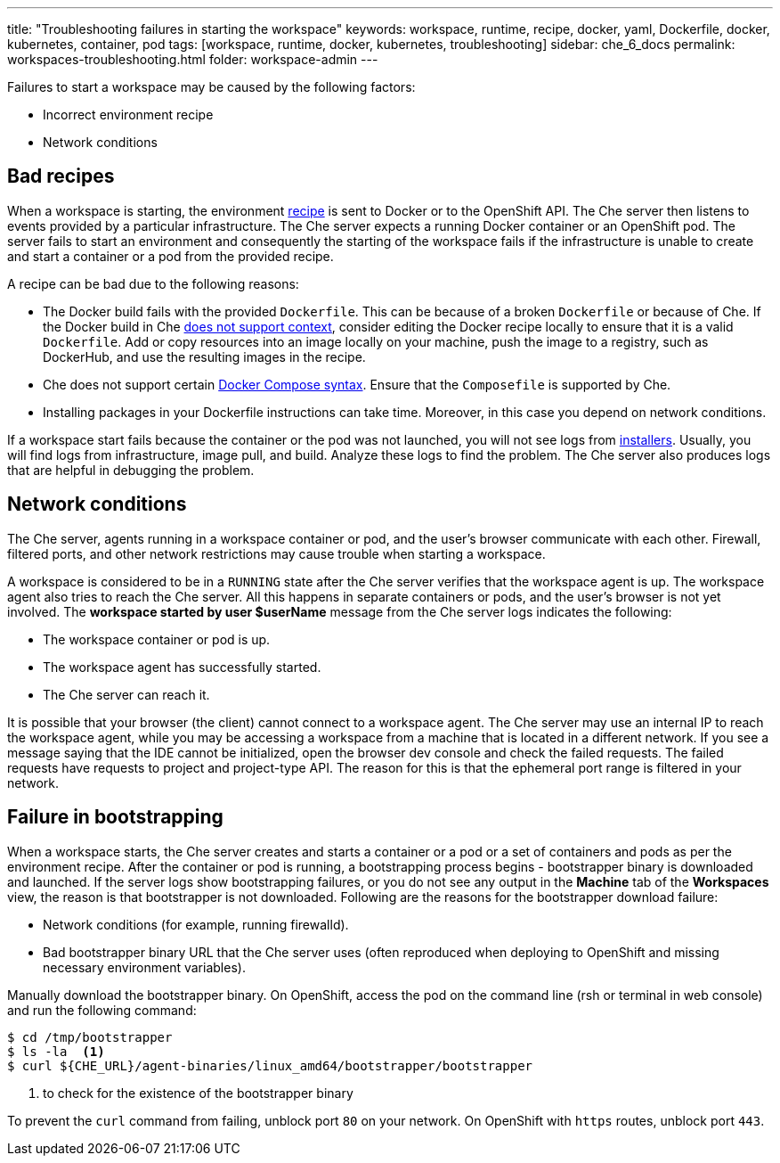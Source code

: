 ---
title: "Troubleshooting failures in starting the workspace"
keywords: workspace, runtime, recipe, docker, yaml, Dockerfile, docker, kubernetes, container, pod
tags: [workspace, runtime, docker, kubernetes, troubleshooting]
sidebar: che_6_docs
permalink: workspaces-troubleshooting.html
folder: workspace-admin
---


Failures to start a workspace may be caused by the following factors:

* Incorrect environment recipe
* Network conditions

[id="bad-recipes"]
== Bad recipes

When a workspace is starting, the environment link:recipes.html[recipe] is sent to Docker or to the OpenShift API. The Che server then listens to events provided by a particular infrastructure. The Che server expects a running Docker container or an OpenShift pod. The server fails to start an environment and consequently the starting of the workspace fails if the infrastructure is unable to create and start a container or a pod from the provided recipe.

A recipe can be bad due to the following reasons:

* The Docker build fails with the provided `Dockerfile`. This can be because of a broken `Dockerfile` or because of Che. If the Docker build in Che link:recipes.html#dockerfile[does not support context], consider editing the Docker recipe locally to ensure that it is a valid `Dockerfile`. Add or copy resources into an image locally on your machine, push the image to a registry, such as DockerHub, and use the resulting images in the recipe.

* Che does not support certain link:recipes.html#composefile[Docker Compose syntax]. Ensure that the `Composefile` is supported by Che.

* Installing packages in your Dockerfile instructions can take time. Moreover, in this case you depend on network conditions.

If a workspace start fails because the container or the pod was not launched, you will not see logs from link:installers.html[installers]. Usually, you will find logs from infrastructure, image pull, and build. Analyze these logs to find the problem. The Che server also produces logs that are helpful in debugging the problem.

[id="network-conditions"]
== Network conditions

The Che server, agents running in a workspace container or pod, and the user’s browser communicate with each other. Firewall, filtered ports, and other network restrictions may cause trouble when starting a workspace.

A workspace is considered to be in a `RUNNING` state after the Che server verifies that the workspace agent is up. The workspace agent also tries to reach the Che server. All this happens in separate containers or pods, and the user’s browser is not yet involved. The *workspace started by user $userName* message from the Che server logs indicates the following:

* The workspace container or pod is up.

* The workspace agent has successfully started.

* The Che server can reach it.

It is possible that your browser (the client) cannot connect to a workspace agent. The Che server may use an internal IP to reach the workspace agent, while you may be accessing a workspace from a machine that is located in a different network. If you see a message saying that the IDE cannot be initialized, open the browser dev console and check the failed requests. The failed requests have requests to project and project-type API. The reason for this is that the ephemeral port range is filtered in your network.

[id="bootstrapping-failures"]
== Failure in bootstrapping

When a workspace starts, the Che server creates and starts a container or a pod or a set of containers and pods as per the environment recipe. After the container or pod is running, a bootstrapping process begins - bootstrapper binary is downloaded and launched. If the server logs show bootstrapping failures, or you do not see any output in the *Machine* tab of the *Workspaces* view, the reason is that bootstrapper is not downloaded. Following are the reasons for the bootstrapper download failure:

* Network conditions (for example, running firewalld).

* Bad bootstrapper binary URL that the Che server uses (often reproduced when deploying to OpenShift and missing necessary environment variables).

Manually download the bootstrapper binary. On OpenShift, access the pod on the command line (rsh or terminal in web console) and run the following command:

----
$ cd /tmp/bootstrapper
$ ls -la  <1>
$ curl ${CHE_URL}/agent-binaries/linux_amd64/bootstrapper/bootstrapper
----
<1> to check for the existence of the bootstrapper binary

To prevent the `curl` command from failing, unblock port `80` on your network. On OpenShift with `https` routes, unblock port `443`.
